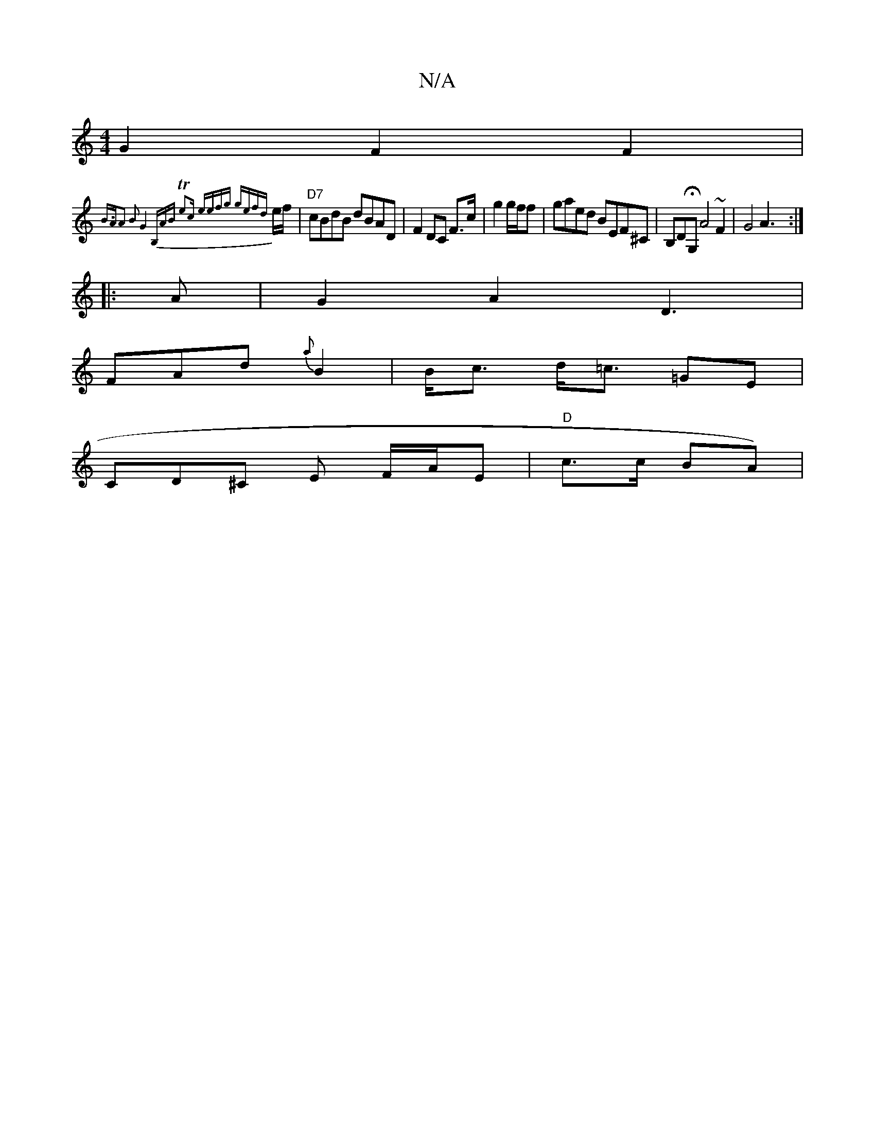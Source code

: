 X:1
T:N/A
M:4/4
R:N/A
K:Cmajor
 G2F2 F2 |
{B3/A)|A2 B2 G4 | B,ABT e2c | eefg gefd|
e/f/ | "D7" cBdB dBAD | F2 DC F>c|g2 g/f/f | gaed BEF^C | B,DHG,A4 ~F2 | G4 A3:|
|: A |G2A2 D3 |
FAd {a} B2|B<c d<=c =GE |
CD^C E F/A/E|"D"c>c BA)|"